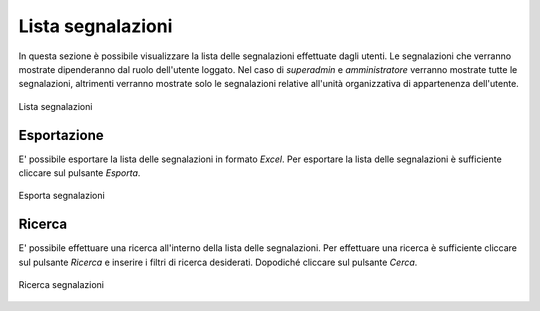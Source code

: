 Lista segnalazioni
==================

In questa sezione è possibile visualizzare la lista delle segnalazioni effettuate dagli utenti.
Le segnalazioni che verranno mostrate dipenderanno dal ruolo dell'utente loggato. Nel caso di *superadmin*
e *amministratore* verranno mostrate tutte le segnalazioni, altrimenti verranno mostrate solo le segnalazioni relative 
all'unità organizzativa di appartenenza dell'utente.

.. figure:: /media/image.png
   :align: center
   :name: lista-segnalazioni
   :alt: Lista segnalazioni

   Lista segnalazioni

Esportazione
------------

E' possibile esportare la lista delle segnalazioni in formato *Excel*.
Per esportare la lista delle segnalazioni è sufficiente cliccare sul pulsante *Esporta*.

.. figure:: /media/image.png
   :align: center
   :name: esporta-segnalazioni
   :alt: Esporta segnalazioni

   Esporta segnalazioni

Ricerca
-------

E' possibile effettuare una ricerca all'interno della lista delle segnalazioni.
Per effettuare una ricerca è sufficiente cliccare sul pulsante *Ricerca* e inserire i filtri di ricerca desiderati. Dopodiché
cliccare sul pulsante *Cerca*.

.. figure:: /media/image.png
   :align: center
   :name: ricerca-segnalazioni
   :alt: Ricerca segnalazioni

   Ricerca segnalazioni
